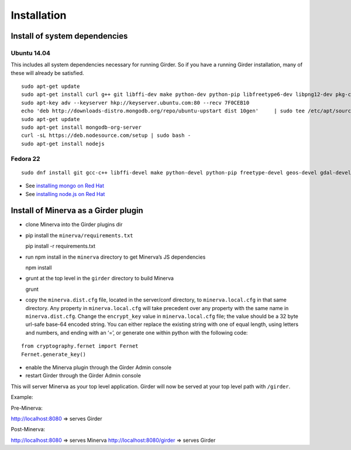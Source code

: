 Installation
============

Install of system dependencies
~~~~~~~~~~~~~~~~~~~~~~~~~~~~~~

Ubuntu 14.04
^^^^^^^^^^^^

This includes all system dependencies necessary for running Girder. So
if you have a running Girder installation, many of these will already be
satisfied.

::

    sudo apt-get update
    sudo apt-get install curl g++ git libffi-dev make python-dev python-pip libfreetype6-dev libpng12-dev pkg-config libgdal-dev
    sudo apt-key adv --keyserver hkp://keyserver.ubuntu.com:80 --recv 7F0CEB10
    echo 'deb http://downloads-distro.mongodb.org/repo/ubuntu-upstart dist 10gen'     | sudo tee /etc/apt/sources.list.d/mongodb.list
    sudo apt-get update
    sudo apt-get install mongodb-org-server
    curl -sL https://deb.nodesource.com/setup | sudo bash -
    sudo apt-get install nodejs

Fedora 22
^^^^^^^^^

::

    sudo dnf install git gcc-c++ libffi-devel make python-devel python-pip freetype-devel geos-devel gdal-devel netcdf-devel hdf5-devel

-  See `installing mongo on Red Hat`_
-  See `installing node.js on Red Hat`_

.. _installing mongo on Red Hat: http://docs.mongodb.org/manual/tutorial/install-mongodb-on-red-hat/#install-mongodb
.. _installing node.js on Red Hat: https://nodejs.org/en/download/package-manager/#enterprise-linux-and-fedora

Install of Minerva as a Girder plugin
~~~~~~~~~~~~~~~~~~~~~~~~~~~~~~~~~~~~~

-  clone Minerva into the Girder plugins dir
-  pip install the ``minerva/requirements.txt``

   pip install -r requirements.txt

-  run npm install in the ``minerva`` directory to get Minerva’s JS
   dependencies

   npm install

-  grunt at the top level in the ``girder`` directory to build Minerva

   grunt

-  copy the ``minerva.dist.cfg`` file, located in the server/conf
   directory, to ``minerva.local.cfg`` in that same directory. Any
   property in ``minerva.local.cfg`` will take precedent over any
   property with the same name in ``minerva.dist.cfg``. Change the
   ``encrypt_key`` value in ``minerva.local.cfg`` file; the value should
   be a 32 byte url-safe base-64 encoded string. You can either replace
   the existing string with one of equal length, using letters and
   numbers, and ending with an ‘=’, or generate one within python with
   the following code::

::

    from cryptography.fernet import Fernet
    Fernet.generate_key()

-  enable the Minerva plugin through the Girder Admin console
-  restart Girder through the Girder Admin console

This will server Minerva as your top level application. Girder will now
be served at your top level path with ``/girder``.

Example:

Pre-Minerva:

http://localhost:8080 => serves Girder

Post-Minerva:

http://localhost:8080 => serves Minerva http://localhost:8080/girder =>
serves Girder
